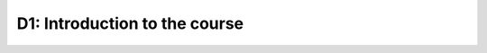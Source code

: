 D1: Introduction to the course
==============================

.. raw:: html

    <iframe src="https://docs.google.com/presentation/d/e/2PACX-1vQvvAavICHMLUbWmsf61UA_nmfbL67G0fTT9Ea6D7LONYcxQzKsnLhG2leydXOloXljHEtCNfVlAtr5/embed?start=false&loop=false&delayms=3000" frameborder="0" width="960" height="569" allowfullscreen="true" mozallowfullscreen="true" webkitallowfullscreen="true"></iframe>

